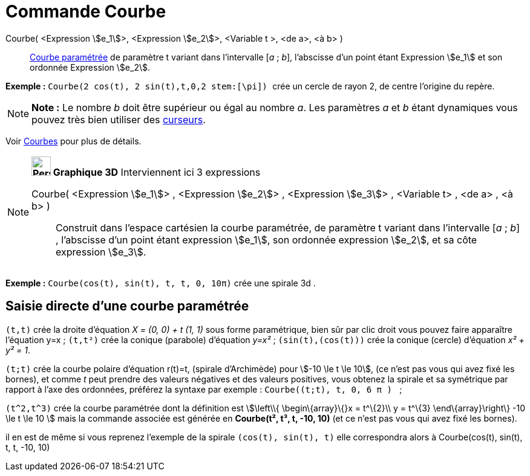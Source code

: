 = Commande Courbe
:page-en: commands/Curve
ifdef::env-github[:imagesdir: /fr/modules/ROOT/assets/images]

Courbe( <Expression stem:[e_1]>, <Expression stem:[e_2]>, <Variable t >, <de a>, <à b> )::
  xref:/Courbes.adoc[Courbe paramétrée] de paramètre t variant dans l’intervalle [_a_ ; _b_], l’abscisse d’un point
  étant Expression stem:[e_1] et son ordonnée Expression stem:[e_2].

[EXAMPLE]
====

*Exemple :* `++ Courbe(2 cos(t), 2 sin(t),t,0,2 stem:[\pi]) ++` crée un cercle de rayon 2, de centre l'origine du
repère.

====

[NOTE]
====

*Note :* Le nombre _b_ doit être supérieur ou égal au nombre _a_. Les paramètres _a_ et _b_ étant dynamiques vous pouvez
très bien utiliser des xref:/tools/Curseur.adoc[curseurs].

====

Voir xref:/Courbes.adoc[Courbes] pour plus de détails.

[NOTE]
====

*image:32px-Perspectives_algebra_3Dgraphics.svg.png[Perspectives algebra 3Dgraphics.svg,width=32,height=32] Graphique
3D* Interviennent ici 3 expressions

Courbe( <Expression stem:[e_1]> , <Expression stem:[e_2]> , <Expression stem:[e_3]> , <Variable t> , <de a> , <à b> )::
  Construit dans l'espace cartésien la courbe paramétrée, de paramètre t variant dans l’intervalle [_a_ ; _b_] ,
  l’abscisse d’un point étant expression stem:[e_1], son ordonnée expression stem:[e_2], et sa côte expression
  stem:[e_3].

[EXAMPLE]
====

*Exemple :* `++Courbe(cos(t), sin(t), t, t, 0, 10π)++` crée une spirale 3d .

====

====

== Saisie directe d'une courbe paramétrée

`++(t,t)++` crée la droite d'équation _X = (0, 0) + t (1, 1)_ sous forme paramétrique, bien sûr par clic droit vous
pouvez faire apparaître l'équation y=x ; `++(t,t²)++` crée la conique (parabole) d'équation _y=x²_ ;
`++(sin(t),(cos(t)))++` crée la conique (cercle) d'équation _x² + y² = 1_.

`++(t;t)++` crée la courbe polaire d'équation r(t)=t, (spirale d'Archimède) pour stem:[-10 \le t \le 10], (ce n'est pas
vous qui avez fixé les bornes), et comme _t_ peut prendre des valeurs négatives et des valeurs positives, vous obtenez
la spirale et sa symétrique par rapport à l'axe des ordonnées, préférez la syntaxe par exemple :
`++Courbe((t;t), t, 0, 6  π ) ++` ;

`++(t^2,t^3)++` crée la courbe paramétrée dont la définition est stem:[\left\\{ \begin\{array}\{}x = t^\{2}\\ y = t^\{3}
\end\{array}\right\} -10 \le t \le 10 ] mais la commande associée est générée en *Courbe(t², t³, t, -10, 10)* (et ce
n'est pas vous qui avez fixé les bornes).

il en est de même si vous reprenez l'exemple de la spirale `++(cos(t), sin(t), t)++` elle correspondra alors à
Courbe(cos(t), sin(t), t, t, -10, 10)
